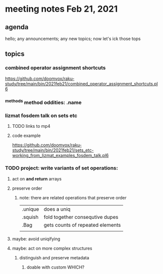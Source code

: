 * meeting notes Feb 21, 2021
** agenda
hello; any announcements; any new topics; now let's ick those tops
** topics
*** combined operator assignment shortcuts
https://github.com/doomvox/raku-study/tree/main/bin/2021feb21/combined_operator_assignment_shortcuts.pl6
*** ^methods method oddities: .name
*** lizmat fosdem talk on sets etc
**** TODO links to mp4
**** code example
https://github.com/doomvox/raku-study/tree/main/bin/2021feb21/sets_etc-working_from_lizmat_examples_fosdem_talk.pl6
*** TODO project: write variants of set operations:
**** act on *and return* arrays
**** preserve order
***** note: there are related operations that preserve order
|         |                                  |
|---------+----------------------------------|
| .unique | does a uniq                      |
| .squish | fold together consequtive dupes  |
| .Bag    | gets counts of repeated elements |
|         |                                  |
**** maybe: avoid uniqifying
**** maybe: act on more complex structures
***** distinguish and preserve metadata
****** doable with custom WHICH?
